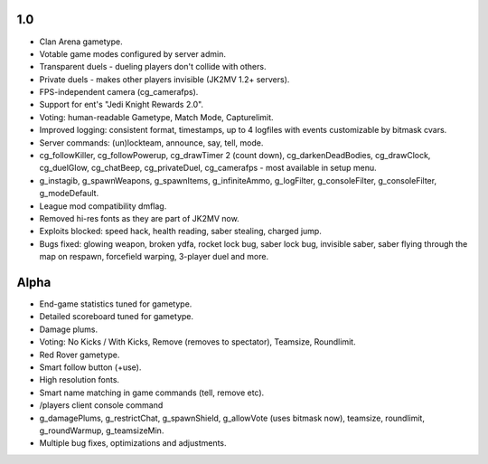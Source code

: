 1.0
---

* Clan Arena gametype.
* Votable game modes configured by server admin.
* Transparent duels - dueling players don't collide with others.
* Private duels - makes other players invisible (JK2MV 1.2+ servers).
* FPS-independent camera (cg_camerafps).
* Support for ent's "Jedi Knight Rewards 2.0".
* Voting: human-readable Gametype, Match Mode, Capturelimit.
* Improved logging: consistent format, timestamps, up to 4 logfiles
  with events customizable by bitmask cvars.
* Server commands: (un)lockteam, announce, say, tell, mode.
* cg_followKiller, cg_followPowerup, cg_drawTimer 2 (count down),
  cg_darkenDeadBodies, cg_drawClock, cg_duelGlow, cg_chatBeep,
  cg_privateDuel, cg_camerafps - most available in setup menu.
* g_instagib, g_spawnWeapons, g_spawnItems, g_infiniteAmmo,
  g_logFilter, g_consoleFilter, g_consoleFilter, g_modeDefault.
* League mod compatibility dmflag.
* Removed hi-res fonts as they are part of JK2MV now.
* Exploits blocked: speed hack, health reading, saber stealing,
  charged jump.
* Bugs fixed: glowing weapon, broken ydfa, rocket lock bug, saber lock
  bug, invisible saber, saber flying through the map on respawn,
  forcefield warping, 3-player duel and more.

Alpha
-----

* End-game statistics tuned for gametype.
* Detailed scoreboard tuned for gametype.
* Damage plums.
* Voting: No Kicks / With Kicks, Remove (removes to spectator),
  Teamsize, Roundlimit.
* Red Rover gametype.
* Smart follow button (+use).
* High resolution fonts.
* Smart name matching in game commands (tell, remove etc).
* /players client console command
* g_damagePlums, g_restrictChat, g_spawnShield, g_allowVote (uses
  bitmask now), teamsize, roundlimit, g_roundWarmup, g_teamsizeMin.
* Multiple bug fixes, optimizations and adjustments.
